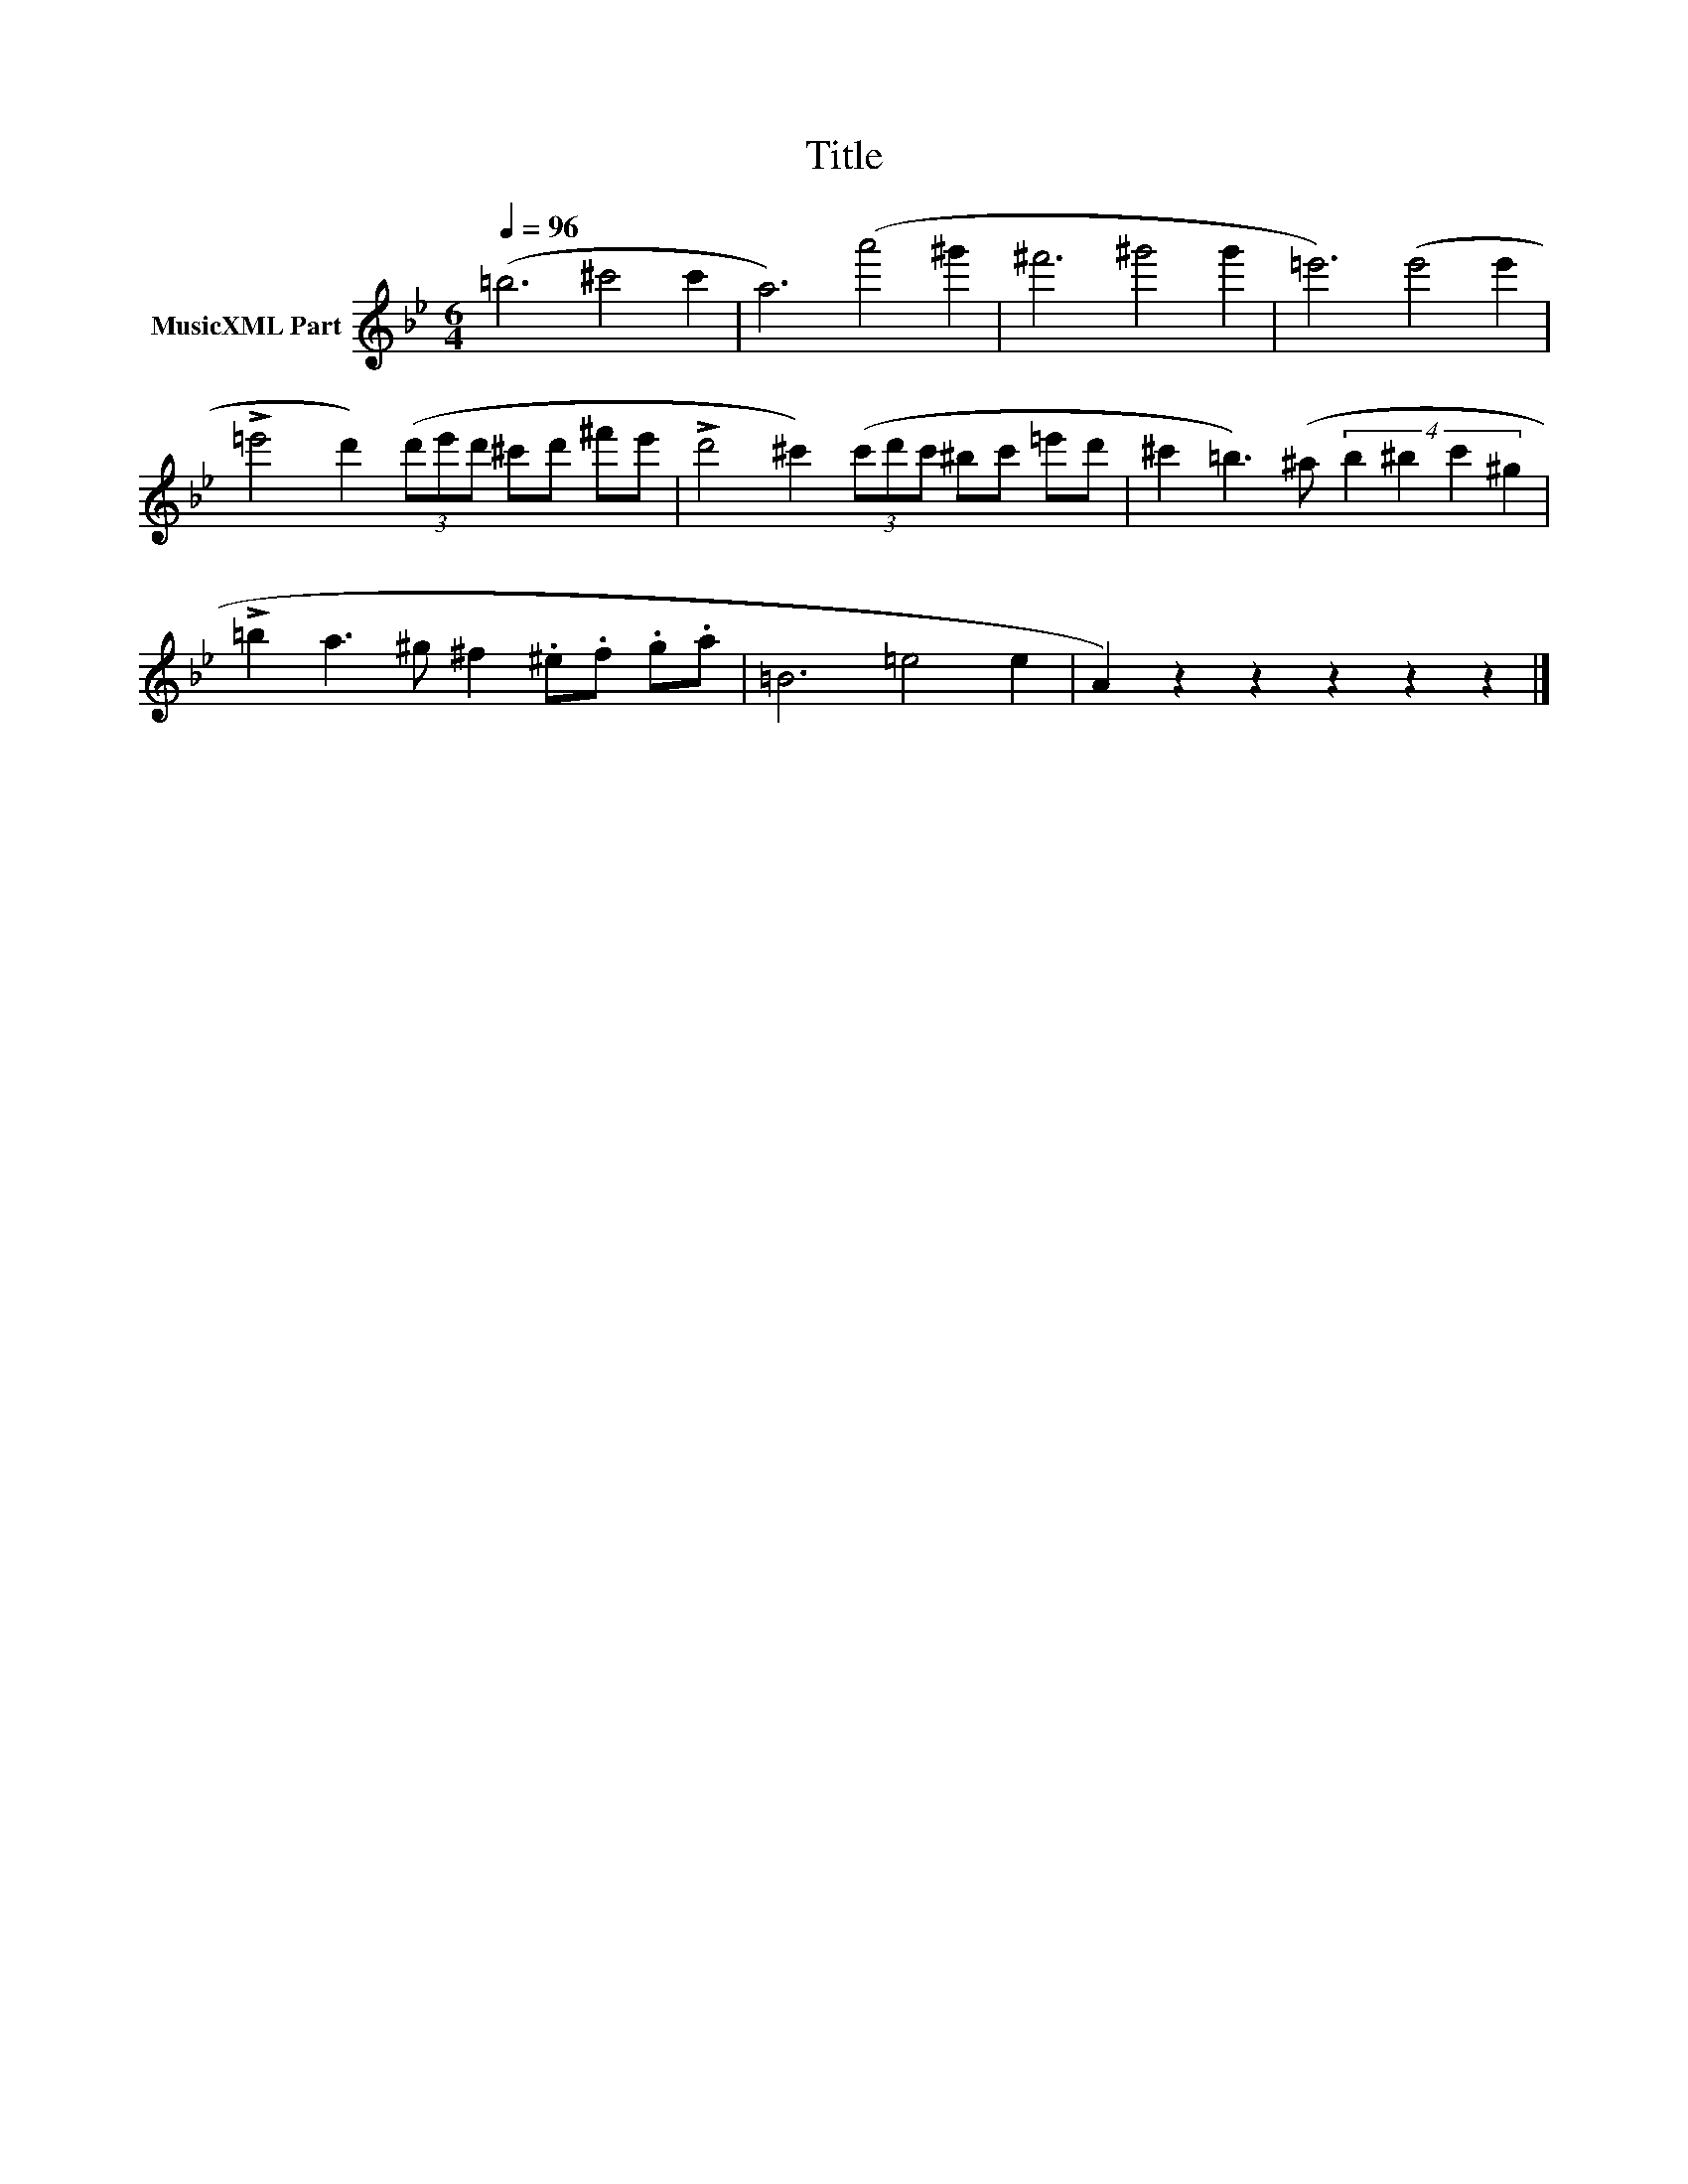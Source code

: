 X:267
T:Title
L:1/8
Q:1/4=96
M:6/4
I:linebreak $
K:Bb
V:1 treble nm="MusicXML Part"
V:1
 (=b6 ^c'4 c'2 | a6) (a'4 ^g'2 | ^f'6 ^g'4 g'2 | =e'6) (e'4 e'2 |$ %4
 !>!=e'4 d'2) (3(d'e'd' ^c'd' ^f'e' | !>!d'4 ^c'2) (3(c'd'c' ^bc' =e'd' | %6
 ^c'2 =b3) (^a (4:3:4b2 ^b2 c'2 ^g2 |$ !>!=b2 a3 ^g ^f2 .^e.f .g.a | =B6 =e4 e2 | %9
 A2) z2 z2 z2 z2 z2 |] %10
